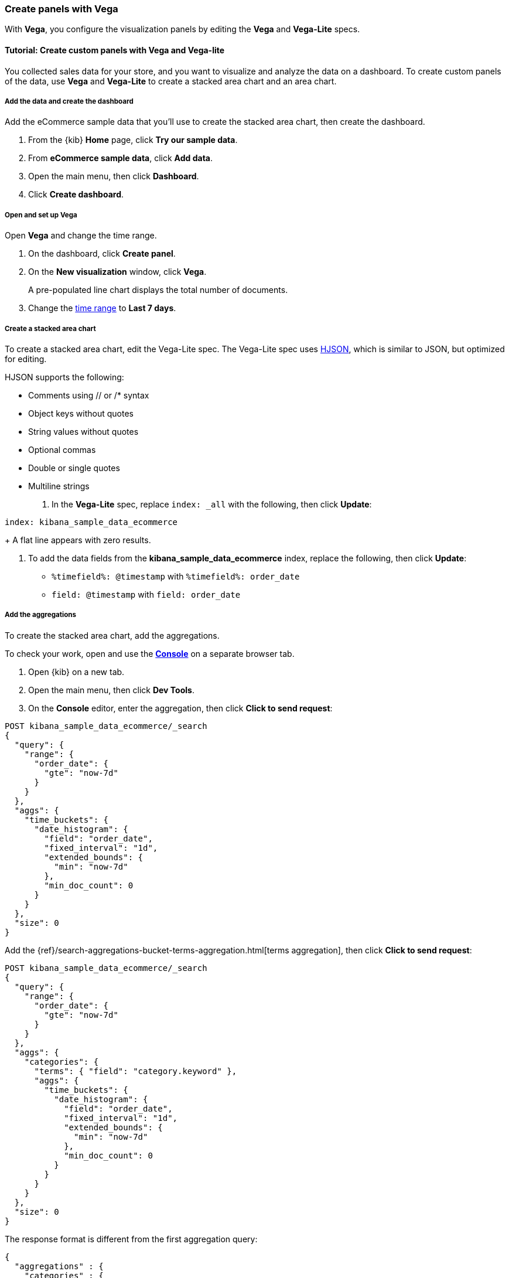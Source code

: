 [[vega]]
=== Create panels with Vega

With *Vega*, you configure the visualization panels by editing the *Vega* and *Vega-Lite* specs.

[float]
==== Tutorial: Create custom panels with Vega and Vega-lite

You collected sales data for your store, and you want to visualize and analyze the data on a dashboard. To create custom panels of the data, use *Vega* and *Vega-Lite* to 
create a stacked area chart and an area chart.

[float]
===== Add the data and create the dashboard

Add the eCommerce sample data that you'll use to create the stacked area chart, then create the dashboard.

. From the {kib} *Home* page, click *Try our sample data*.

. From *eCommerce sample data*, click *Add data*.

. Open the main menu, then click *Dashboard*.

. Click *Create dashboard*.

[float]
===== Open and set up Vega

Open *Vega* and change the time range. 

. On the dashboard, click *Create panel*.

. On the *New visualization* window, click *Vega*.
+
A pre-populated line chart displays the total number of documents. 

. Change the <<set-time-filter,time range>> to *Last 7 days*.

[float]
===== Create a stacked area chart

To create a stacked area chart, edit the Vega-Lite spec. The Vega-Lite spec uses https://hjson.github.io/[HJSON], which is similar to JSON, but optimized for editing. 

HJSON supports the following:

* Comments using // or /* syntax
* Object keys without quotes
* String values without quotes
* Optional commas
* Double or single quotes
* Multiline strings

. In the *Vega-Lite* spec, replace `index: _all` with the following, then click *Update*:

```yaml
index: kibana_sample_data_ecommerce
```
+
A flat line appears with zero results.

. To add the data fields from the *kibana_sample_data_ecommerce* index, replace the following, then click *Update*:

* `%timefield%: @timestamp` with `%timefield%: order_date`

* `field: @timestamp` with `field: order_date`

[float]
===== Add the aggregations

To create the stacked area chart, add the aggregations. 

To check your work, open and use the <<console-kibana,*Console*>> on a separate browser tab.

. Open {kib} on a new tab. 

. Open the main menu, then click *Dev Tools*.

. On the *Console* editor, enter the aggregation, then click *Click to send request*:

```js
POST kibana_sample_data_ecommerce/_search
{
  "query": {
    "range": {
      "order_date": {
        "gte": "now-7d"
      }
    }
  },
  "aggs": {
    "time_buckets": {
      "date_histogram": {
        "field": "order_date",
        "fixed_interval": "1d",
        "extended_bounds": {
          "min": "now-7d"
        },
        "min_doc_count": 0
      }
    }
  },
  "size": 0
}
```

Add the {ref}/search-aggregations-bucket-terms-aggregation.html[terms aggregation], then click *Click to send request*:

```js
POST kibana_sample_data_ecommerce/_search
{
  "query": {
    "range": {
      "order_date": {
        "gte": "now-7d"
      }
    }
  },
  "aggs": {
    "categories": {
      "terms": { "field": "category.keyword" },
      "aggs": {
        "time_buckets": {
          "date_histogram": {
            "field": "order_date",
            "fixed_interval": "1d",
            "extended_bounds": {
              "min": "now-7d"
            },
            "min_doc_count": 0
          }
        }
      }
    }
  },
  "size": 0
}
```

The response format is different from the first aggregation query:

```json
{
  "aggregations" : {
    "categories" : {
      "doc_count_error_upper_bound" : 0,
      "sum_other_doc_count" : 0,
      "buckets" : [{
        "key" : "Men's Clothing",
        "doc_count" : 1661,
        "time_buckets" : {
          "buckets" : [{
            "key_as_string" : "2020-06-30T00:00:00.000Z",
            "key" : 1593475200000,
            "doc_count" : 19
          }, {
            "key_as_string" : "2020-07-01T00:00:00.000Z",
            "key" : 1593561600000,
            "doc_count" : 71
          }]
        }
      }]
    }
  }
}
```

In the *Vega-Lite* spec, enter the aggregations, then click *Update*:

```yaml
  data: {
    url: {
      %context%: true
      %timefield%: order_date
      index: kibana_sample_data_ecommerce
      body: {
        aggs: {
          categories: {
            terms: { field: "category.keyword" }
            aggs: {
              time_buckets: {
                date_histogram: {
                  field: order_date
                  interval: {%autointerval%: true}
                  extended_bounds: {
                    min: {%timefilter%: "min"}
                    max: {%timefilter%: "max"}
                  }
                  min_doc_count: 0
                }
              }
            }
          }
        }
        size: 0
      }
    }
    format: {property: "aggregations.categories.buckets" }
  }
```

For information about the queries, refer to <<vega-queries, reference for writing {es} queries in Vega>>. 

[float]
===== Debug the warning

To generate the data, *Vega-Lite* uses the `source_0` and `data_0`. `source_0` contains
the results from the {es} query, and `data_0` contains the visually encoded results that are shown on the chart.
To debug the warning, compare `source_0` and `data_0`.

. In the toolbar, click *Inspect*. 

. From the *View* dropdown, select *Vega debug*.

. From the dropdown, select *source_0*.
+
[role="screenshot"]
image::visualize/images/vega_lite_tutorial_4.png[Table for data_0 with columns key, doc_count and array of time_buckets]

. To compare to the visually encoded data, select *data_0* from the dropdown.
+
[role="screenshot"]
image::visualize/images/vega_lite_tutorial_5.png[Table for data_0 where the key is NaN instead of a string]
+
*key* is unable to convert because the property is category (`Men's Clothing`, `Women's Clothing`, etc.) instead of a timestamp.

[float]
===== Add and debug the encoding block 

In the *Vega-Lite* spec, add the `encoding` block:

```yaml
  encoding: {
    x: {
      field: time_buckets.buckets.key
      type: temporal
      axis: { title: null }
    }
    y: {
      field: time_buckets.buckets.doc_count
      type: quantitative
      axis: { title: "Document count" }
    }
  }
```

. Click *Inspect*, then select *Vega Debug* from the *View* dropdown.

. From the dropdown, select *data_0*.
+
[role="screenshot"]
image::visualize/images/vega_lite_tutorial_6.png[Table for data_0 showing that the column time_buckets.buckets.key is undefined]

*Vega-Lite* is unable to extract the `time_buckets.buckets` inner array.

[float]
===== Extract the `time_buckets.buckets` inner array

In {kib} 7.9 and later, use the *Vega-Lite* https://vega.github.io/vega-lite/docs/flatten.html[flatten transformation] to extract the `time_buckets.buckets` inner array.

If you are using {kib} 7.8 and earlier, the flatten transformation is available only in *Vega*.

In the *Vega-Lite* spec, add a `transform` block, then click *Update*:

```yaml
  transform: [{
    flatten: ["time_buckets.buckets"]
  }]
```

. Click *Inspect*, then select *Vega Debug* from the *View* dropdown.

. From the dropdown, select *data_0*.
+
[role="screenshot"]
image::visualize/images/vega_lite_tutorial_7.png[Table showing data_0 with multiple pages of results, but undefined values in the column time_buckets.buckets.key]
+
Vega-Lite displays *undefined* values because there are duplicate names. 

. To resolve the duplicate names, add the `transform` and `encoding` blocks, then click *Update*:

```yaml
  transform: [{
    flatten: ["time_buckets.buckets"],
    as: ["buckets"]
  }]

  mark: area

  encoding: {
    x: {
      field: buckets.key
      type: temporal
      axis: { title: null }
    }
    y: {
      field: buckets.doc_count
      type: quantitative
      axis: { title: "Document count" }
    }
    color: {
      field: key
      type: nominal
    }
  }
```

[float]
===== Add hover states and tooltips

With the *Vega-Lite* spec, you can add hover states and tooltips to the stacked area chart with the `selection` block.

In the *Vega-Lite* spec, add the `encoding` block, then click *Update*:

```yaml
  encoding: {
    tooltip: [{
      field: buckets.key
      type: temporal
      title: "Date"
    }, {
      field: key
      type: nominal
      title: "Category"
    }, {
      field: buckets.doc_count
      type: quantitative
      title: "Count"
    }]
  }
```

When you hover over the area series on the stacked area chart, a multi-line tooltip
appears, but is unable to indicate the nearest point. To
indicate the nearest point, add a second layer.

Add composite marks, then click *Update*:

```yaml
  layer: [{
    mark: area
  }, {
    mark: point
  }]
```

The points are unable to stack and align with the stacked area chart.

Change the y `encoding`:

```yaml
    y: {
      field: buckets.doc_count
      type: quantitative
      axis: { title: "Document count" }
      stack: true
    }
```

Add a `selection` block inside `mark: point`:

```yaml
  layer: [{
    mark: area
  }, {
    mark: point
    
    selection: {
      pointhover: {
        type: single
        on: mouseover
        clear: mouseout
        empty: none
        fields: ["buckets.key", "key"]
        nearest: true
      }
    }

    encoding: {
      size: {
        condition: {
          selection: pointhover
          value: 100
        }
        value: 5
      }
      fill: {
        condition: {
          selection: pointhover
          value: white
        }
      }
    }
  }]
```

Move your cursor around the stacked area chart. The points are able to
indicate the nearest point.

[role="screenshot"]
image::visualize/images/vega_lite_tutorial_2.png[Vega-Lite tutorial selection enabled]

The selection is controlled by a signal. To view the signal, click *Inspect* in the toolbar.

.Expand final Vega-Lite spec
[%collapsible%closed]
====
[source,yaml]
----
{
  $schema: https://vega.github.io/schema/vega-lite/v4.json
  title: Event counts from ecommerce
  data: {
    url: {
      %context%: true
      %timefield%: order_date
      index: kibana_sample_data_ecommerce
      body: {
        aggs: {
          categories: {
            terms: { field: "category.keyword" }
            aggs: {
              time_buckets: {
                date_histogram: {
                  field: order_date
                  interval: {%autointerval%: true}
                  extended_bounds: {
                    min: {%timefilter%: "min"}
                    max: {%timefilter%: "max"}
                  }
                  min_doc_count: 0
                }
              }
            }
          }
        }
        size: 0
      }
    }
    format: {property: "aggregations.categories.buckets" }
  }
  
  transform: [{
    flatten: ["time_buckets.buckets"]
    as: ["buckets"]
  }]

  encoding: {
    x: {
      field: buckets.key
      type: temporal
      axis: { title: null }
    }
    y: {
      field: buckets.doc_count
      type: quantitative
      axis: { title: "Document count" }
      stack: true
    }
    color: {
      field: key
      type: nominal
      title: "Category"
    }
    tooltip: [{
      field: buckets.key
      type: temporal
      title: "Date"
    }, {
      field: key
      type: nominal
      title: "Category"
    }, {
      field: buckets.doc_count
      type: quantitative
      title: "Count"
    }]
  }
  
  layer: [{
    mark: area
  }, {
    mark: point
    
    selection: {
      pointhover: {
        type: single
        on: mouseover
        clear: mouseout
        empty: none
        fields: ["buckets.key", "key"]
        nearest: true
      }
    }

    encoding: {
      size: {
        condition: {
          selection: pointhover
          value: 100
        }
        value: 5
      }
      fill: {
        condition: {
          selection: pointhover
          value: white
        }
      }
    }
  }]
}
----

====

[float]
==== Save the panel

Save and add the panel to the dashboard.

. From the toolbar, click *Save*.

. Enter the *Title* and an optional *Description*. 

. From the *Tags* drop down, select any applicable tags. 

. Select *Add to Dashboard after saving*.

. Click *Save and return*.

[float]
[[vega-tutorial-update-kibana-filters-from-vega]]
=== Create an area chart

To build an area chart using an {es} search query, edit the *Vega* spec, 
then add click and drag handlers to update the {kib} filters.

In the *Vega* spec, enter the following, then click *Update*:

```yaml
{
  $schema: "https://vega.github.io/schema/vega/v5.json"
  data: [{
    name: source_0
  }]
  
  scales: [{
    name: x
    type: time
    range: width
  }, {
    name: y
    type: linear
    range: height
  }]
  
  axes: [{
    orient: bottom
    scale: x
  }, {
    orient: left
    scale: y
  }]
  
  marks: [
    {
      type: area
      from: {
        data: source_0
      }
      encode: {
        update: {
        }
      }
    }
  ]
}
```

Add the {es} search query with the `data` block, then click *Update*:

```yaml
  data: [
    {
      name: source_0
      url: {
        %context%: true
        %timefield%: order_date
        index: kibana_sample_data_ecommerce
        body: {
          aggs: {
            time_buckets: {
              date_histogram: {
                field: order_date
                fixed_interval: "3h"
                extended_bounds: {
                  min: {%timefilter%: "min"}
                  max: {%timefilter%: "max"}
                }
                min_doc_count: 0
              }
            }
          }
          size: 0
        }
      }
      format: { property: "aggregations.time_buckets.buckets" }
    }
  ]
```

[float]
===== Change the X- and Y-axes

Display labels for the X- and Y-axes. 

In the *Vega* spec, add the `scales` block, then click *Update*:

```yaml
  scales: [{
    name: x
    type: time
    range: width
    domain: {
      data: source_0
      field: key
    }
  }, {
    name: y
    type: linear
    range: height
    domain: {
      data: source_0
      field: doc_count
    }
  }]
```

Add the `key` and `doc_count` fields as the X- and Y-axis values, then click *Update*:

```yaml
  marks: [
    {
      type: area
      from: {
        data: source_0
      }
      encode: {
        update: {
          x: {
            scale: x
            field: key
          }
          y: {
            scale: y
            value: 0
          }
          y2: {
            scale: y
            field: doc_count
          }
        }
      }
    }
  ]
```

[role="screenshot"]
image::visualize/images/vega_tutorial_3.png[]

[float]
===== Add a block to the `marks` section

Show the clickable points on the area chart to filter for a specific date.

In the *Vega* spec, add to the `marks` block, then click *Update*.

```yaml
  {
    name: point
    type: symbol
    style: ["point"]
    from: {
      data: source_0
    }
    encode: {
      update: {
        x: {
          scale: x
          field: key
        }
        y: {
          scale: y
          field: doc_count
        }
        size: {
          value: 100
        }
        fill: {
          value: black
        }
      }
    }
  }
```

[float]
===== Create a signal 

To make the points clickable, create a *Vega* signal. You can access the clicked `datum` in the expression used to update. 

In the *Vega* spec, add a `signals` block to specify that the cursor clicks add a time filter with the three hour interval, then click *Update*:

```yaml
  signals: [
    {
      name: point_click
      on: [{
        events: {
          source: scope
          type: click
          markname: point
        }
        update: '''kibanaSetTimeFilter(datum.key, datum.key + 3 * 60 * 60 * 1000)'''
      }]
    }
  ]
```

The event uses the `kibanaSetTimeFilter` custom function to generate a filter that
applies to the entire dashboard on a click.

To make the area chart interactive, locate the `marks` block,
then update the `point` and add `cursor: { value: "pointer" }` to
`encoding`:

```yaml
  {
    name: point
    type: symbol
    style: ["point"]
    from: {
      data: source_0
    }
    encode: {
      update: {
        ...
        cursor: { value: "pointer" }
      }
    }
  }
```

[float]
===== Add a drag interaction 

To allow users to filter based on a time range, add a drag interaction, which requires additional signals and a rectangle overlay.

[role="screenshot"]
image::visualize/images/vega_tutorial_4.png[]

In the *Vega* spec, add a `signal` to track the X position of the cursor:

```yaml
    {
      name: currentX
      value: -1
      on: [{
        events: {
          type: mousemove
          source: view
        },
        update: "clamp(x(), 0, width)"
      }, {
        events: {
          type: mouseout
          source: view
        }
        update: "-1"
      }]
    }
```

To indicate the current cursor position, add a `mark` block:

```yaml
    {
      type: rule
      interactive: false
      encode: {
        update: {
          y: {value: 0}
          y2: {signal: "height"}
          stroke: {value: "gray"}
          strokeDash: {
            value: [2, 1]
          }
          x: {signal: "max(currentX,0)"}
          defined: {signal: "currentX > 0"}
        }
      }
    }
```

To track the selected time range, add a signal that updates
until the user releases their cursor or presses Return:


```yaml
    {
      name: selected
      value: [0, 0]
      on: [{
        events: {
          type: mousedown
          source: view
        }
        update: "[clamp(x(), 0, width), clamp(x(), 0, width)]"
      }, {
        events: {
          type: mousemove
          source: window
          consume: true
          between: [{
            type: mousedown
            source: view
          }, {
            merge: [{
              type: mouseup
              source: window
            }, {
              type: keydown
              source: window
              filter: "event.key === 'Escape'"
            }]
          }]
        }
        update: "[selected[0], clamp(x(), 0, width)]"
      }, {
        events: {
          type: keydown
          source: window
          filter: "event.key === 'Escape'"
        }
        update: "[0, 0]"
      }]
    }
```

There is a signal that tracks the time range from the user.

To indicate the range visually, add a mark that only appears conditionally:

```yaml
    {
      type: rect
      name: selectedRect
      encode: {
        update: {
          height: {signal: "height"}
          fill: {value: "#333"}
          fillOpacity: {value: 0.2}
          x: {signal: "selected[0]"}
          x2: {signal: "selected[1]"}
          defined: {signal: "selected[0] !== selected[1]"}
        }
      }
    }
```

Add a signal that updates the {kib} time filter when the cursor is released while
dragging:

```yaml
    {
      name: applyTimeFilter
      value: null
      on: [{
        events: {
          type: mouseup
          source: view
        }
        update: '''selected[0] !== selected[1] ? kibanaSetTimeFilter(
               invert('x',selected[0]),
               invert('x',selected[1])) : null'''
      }]
    }
```

.Expand final Vega spec
[%collapsible%closed]
====
[source,yaml]
----
{
  $schema: "https://vega.github.io/schema/vega/v5.json"
  data: [
    {
      name: source_0
      url: {
        %context%: true
        %timefield%: order_date
        index: kibana_sample_data_ecommerce
        body: {
          aggs: {
            time_buckets: {
              date_histogram: {
                field: order_date
                fixed_interval: "3h"
                extended_bounds: {
                  min: {%timefilter%: "min"}
                  max: {%timefilter%: "max"}
                }
                min_doc_count: 0
              }
            }
          }
          size: 0
        }
      }
      format: { property: "aggregations.time_buckets.buckets" }
    }
  ]
  
  scales: [{
    name: x
    type: time
    range: width
    domain: {
      data: source_0
      field: key
    }
  }, {
    name: y
    type: linear
    range: height
    domain: {
      data: source_0
      field: doc_count
    }
  }]
  
  axes: [{
    orient: bottom
    scale: x
  }, {
    orient: left
    scale: y
  }]
  
  marks: [
    {
      type: area
      from: {
        data: source_0
      }
      encode: {
        update: {
          x: {
            scale: x
            field: key
          }
          y: {
            scale: y
            value: 0
          }
          y2: {
            scale: y
            field: doc_count
          }
        }
      }
    },
    {
      name: point
      type: symbol
      style: ["point"]
      from: {
        data: source_0
      }
      encode: {
        update: {
          x: {
            scale: x
            field: key
          }
          y: {
            scale: y
            field: doc_count
          }
          size: {
            value: 100
          }
          fill: {
            value: black
          }
          cursor: { value: "pointer" }
        }
      }
    },
    {
      type: rule
      interactive: false
      encode: {
        update: {
          y: {value: 0}
          y2: {signal: "height"}
          stroke: {value: "gray"}
          strokeDash: {
            value: [2, 1]
          }
          x: {signal: "max(currentX,0)"}
          defined: {signal: "currentX > 0"}
        }
      }
    },
    {
      type: rect
      name: selectedRect
      encode: {
        update: {
          height: {signal: "height"}
          fill: {value: "#333"}
          fillOpacity: {value: 0.2}
          x: {signal: "selected[0]"}
          x2: {signal: "selected[1]"}
          defined: {signal: "selected[0] !== selected[1]"}
        }
      }
    }
  ]
  
  signals: [
    {
      name: point_click
      on: [{
        events: {
          source: scope
          type: click
          markname: point
        }
        update: '''kibanaSetTimeFilter(datum.key, datum.key + 3 * 60 * 60 * 1000)'''
      }]
    }
    {
      name: currentX
      value: -1
      on: [{
        events: {
          type: mousemove
          source: view
        },
        update: "clamp(x(), 0, width)"
      }, {
        events: {
          type: mouseout
          source: view
        }
        update: "-1"
      }]
    }
    {
      name: selected
      value: [0, 0]
      on: [{
        events: {
          type: mousedown
          source: view
        }
        update: "[clamp(x(), 0, width), clamp(x(), 0, width)]"
      }, {
        events: {
          type: mousemove
          source: window
          consume: true
          between: [{
            type: mousedown
            source: view
          }, {
            merge: [{
              type: mouseup
              source: window
            }, {
              type: keydown
              source: window
              filter: "event.key === 'Escape'"
            }]
          }]
        }
        update: "[selected[0], clamp(x(), 0, width)]"
      }, {
        events: {
          type: keydown
          source: window
          filter: "event.key === 'Escape'"
        }
        update: "[0, 0]"
      }]
    }
    {
      name: applyTimeFilter
      value: null
      on: [{
        events: {
          type: mouseup
          source: view
        }
        update: '''selected[0] !== selected[1] ? kibanaSetTimeFilter(
               invert('x',selected[0]),
               invert('x',selected[1])) : null'''
      }]
    }
  ]
}

----
====

[float]
===== Save the panel

Save and add the panel to the dashboard.

. From the toolbar, click *Save*.

. Enter the *Title* and an optional *Description*. 

. From the *Tags* drop down, select any applicable tags. 

. Select *Add to Dashboard after saving*.

. Click *Save and return*.
